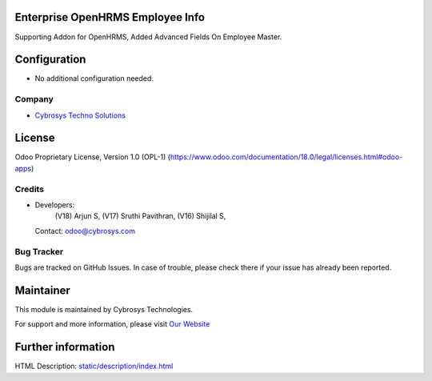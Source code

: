 .. image:: https://img.shields.io/badge/license-OPL--1-red.svg
    :target: https://www.odoo.com/documentation/18.0/legal/licenses.html#odoo-apps
    :alt: License: OPL-1

Enterprise OpenHRMS Employee Info
=================================
Supporting Addon for OpenHRMS, Added Advanced Fields On Employee Master.

Configuration
=============
- No additional configuration needed.

Company
-------
* `Cybrosys Techno Solutions <https://cybrosys.com/>`__

License
=======
Odoo Proprietary License, Version 1.0 (OPL-1)
(https://www.odoo.com/documentation/18.0/legal/licenses.html#odoo-apps)

Credits
-------
* Developers:
            (V18) Arjun S,
            (V17) Sruthi Pavithran,
            (V16) Shijilal S,
  Contact: odoo@cybrosys.com

Bug Tracker
-----------
Bugs are tracked on GitHub Issues. In case of trouble, please check there if your issue has already been reported.

Maintainer
==========
.. image:: https://cybrosys.com/images/logo.png
   :target: https://cybrosys.com

This module is maintained by Cybrosys Technologies.

For support and more information, please visit `Our Website <https://cybrosys.com/>`__

Further information
===================
HTML Description: `<static/description/index.html>`__
